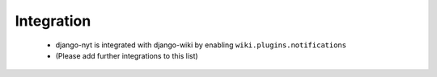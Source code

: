Integration
===========

 * django-nyt is integrated with django-wiki by enabling ``wiki.plugins.notifications``
 * (Please add further integrations to this list)
